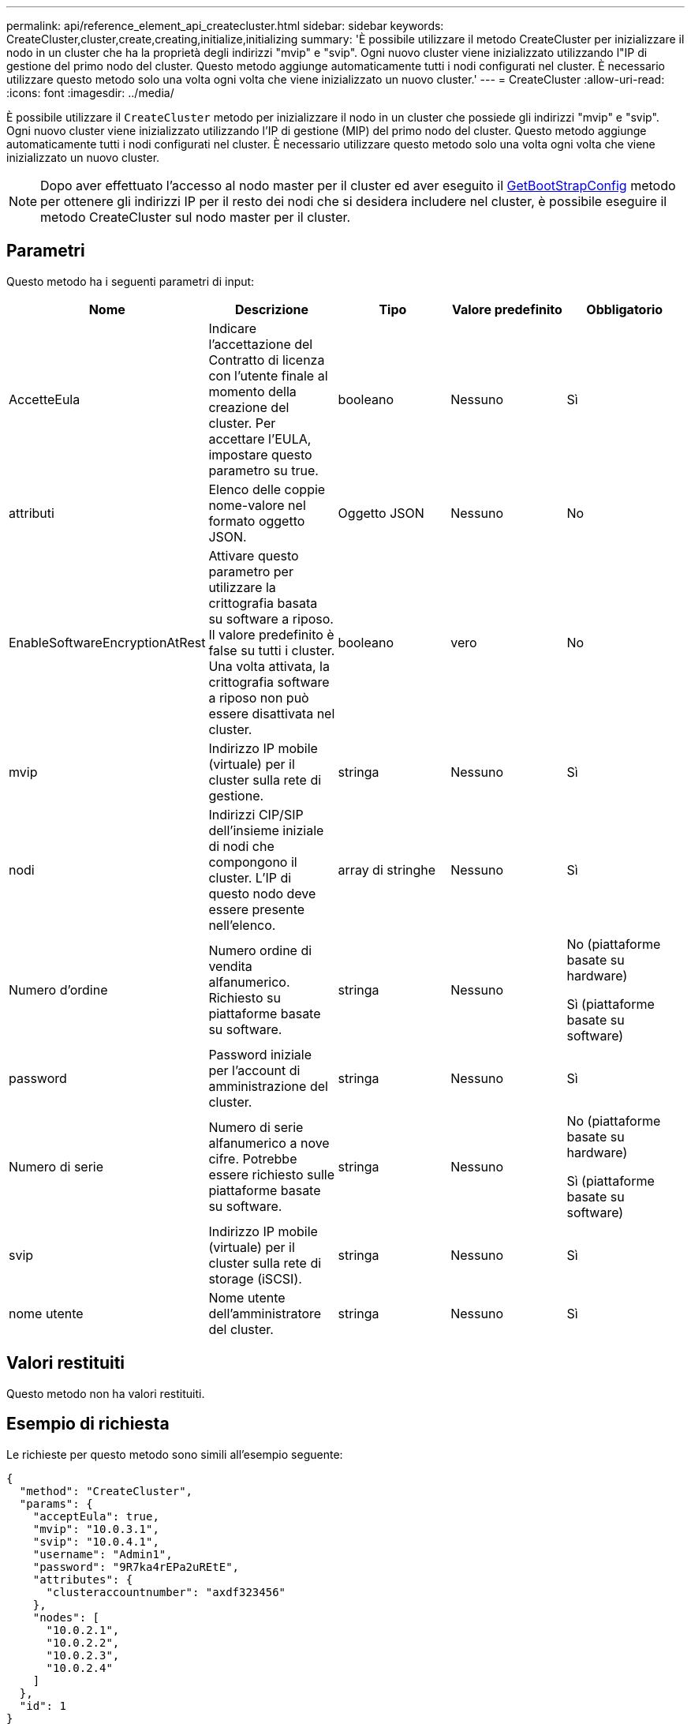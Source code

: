 ---
permalink: api/reference_element_api_createcluster.html 
sidebar: sidebar 
keywords: CreateCluster,cluster,create,creating,initialize,initializing 
summary: 'È possibile utilizzare il metodo CreateCluster per inizializzare il nodo in un cluster che ha la proprietà degli indirizzi "mvip" e "svip". Ogni nuovo cluster viene inizializzato utilizzando l"IP di gestione del primo nodo del cluster. Questo metodo aggiunge automaticamente tutti i nodi configurati nel cluster. È necessario utilizzare questo metodo solo una volta ogni volta che viene inizializzato un nuovo cluster.' 
---
= CreateCluster
:allow-uri-read: 
:icons: font
:imagesdir: ../media/


[role="lead"]
È possibile utilizzare il `CreateCluster` metodo per inizializzare il nodo in un cluster che possiede gli indirizzi "mvip" e "svip". Ogni nuovo cluster viene inizializzato utilizzando l'IP di gestione (MIP) del primo nodo del cluster. Questo metodo aggiunge automaticamente tutti i nodi configurati nel cluster. È necessario utilizzare questo metodo solo una volta ogni volta che viene inizializzato un nuovo cluster.


NOTE: Dopo aver effettuato l'accesso al nodo master per il cluster ed aver eseguito il xref:reference_element_api_getbootstrapconfig.adoc[GetBootStrapConfig] metodo per ottenere gli indirizzi IP per il resto dei nodi che si desidera includere nel cluster, è possibile eseguire il metodo CreateCluster sul nodo master per il cluster.



== Parametri

Questo metodo ha i seguenti parametri di input:

|===
| Nome | Descrizione | Tipo | Valore predefinito | Obbligatorio 


 a| 
AccetteEula
 a| 
Indicare l'accettazione del Contratto di licenza con l'utente finale al momento della creazione del cluster. Per accettare l'EULA, impostare questo parametro su true.
 a| 
booleano
 a| 
Nessuno
 a| 
Sì



 a| 
attributi
 a| 
Elenco delle coppie nome-valore nel formato oggetto JSON.
 a| 
Oggetto JSON
 a| 
Nessuno
 a| 
No



 a| 
EnableSoftwareEncryptionAtRest
 a| 
Attivare questo parametro per utilizzare la crittografia basata su software a riposo. Il valore predefinito è false su tutti i cluster. Una volta attivata, la crittografia software a riposo non può essere disattivata nel cluster.
 a| 
booleano
 a| 
vero
 a| 
No



 a| 
mvip
 a| 
Indirizzo IP mobile (virtuale) per il cluster sulla rete di gestione.
 a| 
stringa
 a| 
Nessuno
 a| 
Sì



 a| 
nodi
 a| 
Indirizzi CIP/SIP dell'insieme iniziale di nodi che compongono il cluster. L'IP di questo nodo deve essere presente nell'elenco.
 a| 
array di stringhe
 a| 
Nessuno
 a| 
Sì



 a| 
Numero d'ordine
 a| 
Numero ordine di vendita alfanumerico. Richiesto su piattaforme basate su software.
 a| 
stringa
 a| 
Nessuno
 a| 
No (piattaforme basate su hardware)

Sì (piattaforme basate su software)



 a| 
password
 a| 
Password iniziale per l'account di amministrazione del cluster.
 a| 
stringa
 a| 
Nessuno
 a| 
Sì



 a| 
Numero di serie
 a| 
Numero di serie alfanumerico a nove cifre. Potrebbe essere richiesto sulle piattaforme basate su software.
 a| 
stringa
 a| 
Nessuno
 a| 
No (piattaforme basate su hardware)

Sì (piattaforme basate su software)



 a| 
svip
 a| 
Indirizzo IP mobile (virtuale) per il cluster sulla rete di storage (iSCSI).
 a| 
stringa
 a| 
Nessuno
 a| 
Sì



 a| 
nome utente
 a| 
Nome utente dell'amministratore del cluster.
 a| 
stringa
 a| 
Nessuno
 a| 
Sì

|===


== Valori restituiti

Questo metodo non ha valori restituiti.



== Esempio di richiesta

Le richieste per questo metodo sono simili all'esempio seguente:

[listing]
----
{
  "method": "CreateCluster",
  "params": {
    "acceptEula": true,
    "mvip": "10.0.3.1",
    "svip": "10.0.4.1",
    "username": "Admin1",
    "password": "9R7ka4rEPa2uREtE",
    "attributes": {
      "clusteraccountnumber": "axdf323456"
    },
    "nodes": [
      "10.0.2.1",
      "10.0.2.2",
      "10.0.2.3",
      "10.0.2.4"
    ]
  },
  "id": 1
}
----


== Esempio di risposta

Questo metodo restituisce una risposta simile all'esempio seguente:

[listing]
----
{
"id" : 1,
"result" : {}
}
----


== Novità dalla versione

9,6

[discrete]
== Trova ulteriori informazioni

* link:reference_element_api_getbootstrapconfig.html["GetBootstrapConfig"]
* https://docs.netapp.com/us-en/element-software/index.html["Documentazione software SolidFire ed Element"]
* https://docs.netapp.com/sfe-122/topic/com.netapp.ndc.sfe-vers/GUID-B1944B0E-B335-4E0B-B9F1-E960BF32AE56.html["Documentazione per le versioni precedenti dei prodotti SolidFire ed Element di NetApp"^]

